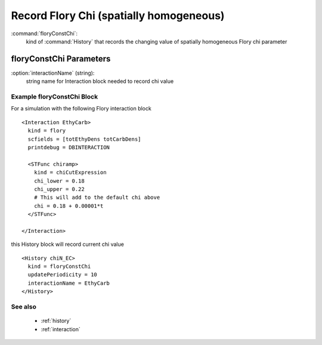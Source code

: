 .. _floryconstchi:

Record Flory Chi (spatially homogeneous)
------------------------------------------

:command:`floryConstChi`:
    kind of :command:`History` that records the changing value of spatially
    homogeneous Flory chi parameter


floryConstChi Parameters
^^^^^^^^^^^^^^^^^^^^^^^^^^^^^^^^^^^^^

:option:`interactionName` (string):
    string name for Interaction block needed to record chi value

    
Example floryConstChi Block
~~~~~~~~~~~~~~~~~~~~~~~~~~~~~~~~

For a simulation with the following Flory interaction block
::


  <Interaction EthyCarb>
    kind = flory
    scfields = [totEthyDens totCarbDens]
    printdebug = DBINTERACTION

    <STFunc chiramp>
      kind = chiCutExpression
      chi_lower = 0.18
      chi_upper = 0.22
      # This will add to the default chi above
      chi = 0.18 + 0.00001*t
    </STFunc>

  </Interaction>

this History block will record current chi value
::


  <History chiN_EC>
    kind = floryConstChi
    updatePeriodicity = 10
    interactionName = EthyCarb
  </History>



See also
~~~~~~~~~~

    - :ref:`history`
    - :ref:`interaction`

